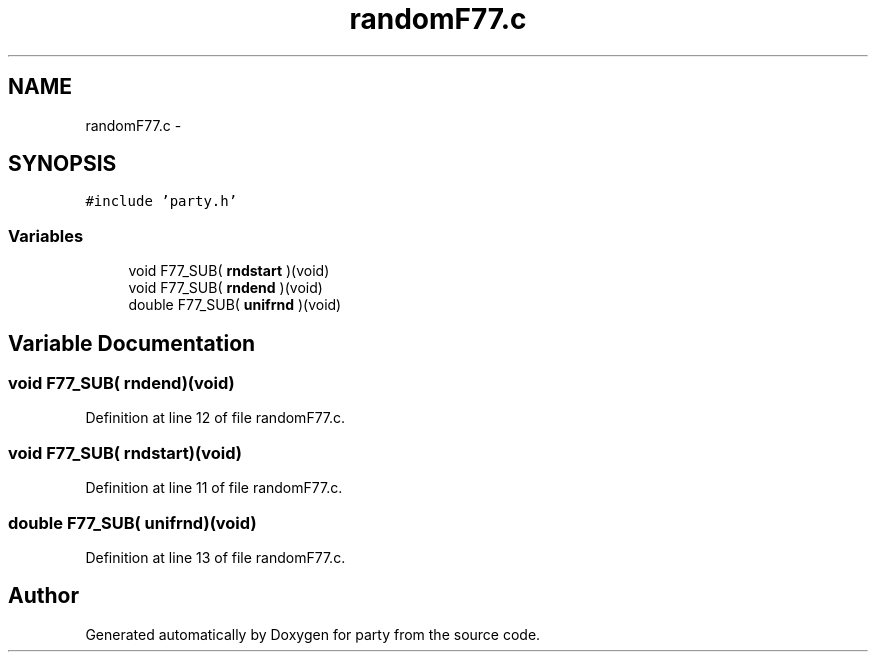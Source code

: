 .TH "randomF77.c" 3 "23 Feb 2006" "party" \" -*- nroff -*-
.ad l
.nh
.SH NAME
randomF77.c \- 
.SH SYNOPSIS
.br
.PP
\fC#include 'party.h'\fP
.br

.SS "Variables"

.in +1c
.ti -1c
.RI "void F77_SUB( \fBrndstart\fP )(void)"
.br
.ti -1c
.RI "void F77_SUB( \fBrndend\fP )(void)"
.br
.ti -1c
.RI "double F77_SUB( \fBunifrnd\fP )(void)"
.br
.in -1c
.SH "Variable Documentation"
.PP 
.SS "void F77_SUB( \fBrndend\fP)(void)"
.PP
Definition at line 12 of file randomF77.c.
.SS "void F77_SUB( \fBrndstart\fP)(void)"
.PP
Definition at line 11 of file randomF77.c.
.SS "double F77_SUB( \fBunifrnd\fP)(void)"
.PP
Definition at line 13 of file randomF77.c.
.SH "Author"
.PP 
Generated automatically by Doxygen for party from the source code.
